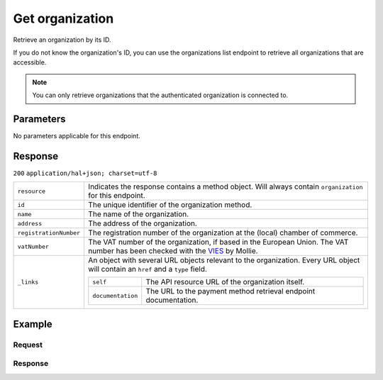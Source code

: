 Get organization
================
.. api-name:: Organizations API
    :version: 2

.. endpoint::
    :method: GET
    :url: https://api.mollie.com/v2/organizations/*id*

.. authentication::
    :api_keys: false
    :oauth: true

Retrieve an organization by its ID.

If you do not know the organization's ID, you can use the organizations list endpoint to retrieve all organizations that
are accessible.

.. note:: You can only retrieve organizations that the authenticated organization is connected to.

Parameters
----------

No parameters applicable for this endpoint.


Response
--------
``200`` ``application/hal+json; charset=utf-8``

.. list-table::
   :widths: auto

   * - ``resource``

       .. type:: string

     - Indicates the response contains a method object. Will always contain ``organization`` for this endpoint.

   * - ``id``

       .. type:: string

     - The unique identifier of the organization method.

   * - ``name``

       .. type:: string

     - The name of the organization.

   * - ``address``

       .. type:: address object

     - The address of the organization.

   * - ``registrationNumber``

       .. type:: string

     - The registration number of the organization at the (local) chamber of commerce.

   * - ``vatNumber``

       .. type:: string

     - The VAT number of the organization, if based in the European Union. The VAT number has been checked with the
       `VIES <http://ec.europa.eu/taxation_customs/vies/>`_ by Mollie.

   * - ``_links``

       .. type:: object

     - An object with several URL objects relevant to the organization. Every URL object will contain an ``href`` and
       a ``type`` field.

       .. list-table::
          :widths: auto

          * - ``self``

              .. type:: URL object

            - The API resource URL of the organization itself.

          * - ``documentation``

              .. type:: URL object

            - The URL to the payment method retrieval endpoint documentation.

Example
-------

Request
^^^^^^^
.. code-block:: bash
   :linenos:

       curl -X GET https://api.mollie.com/v2/organizations/org_12345678 \
       -H "Authorization: Bearer access_Wwvu7egPcJLLJ9Kb7J632x8wJ2zMeJ"

Response
^^^^^^^^
.. code-block:: http
   :linenos:

   HTTP/1.1 200 OK
   Content-Type: application/hal+json; charset=utf-8

   {
       "resource": "organization",
       "id": "org_12345678",
       "name": "Mollie B.V.",
       "email": "info@mollie.com",
       "address": {
           "streetAndNumber": "Keizersgracht 313",
           "postalCode": "1016 EE",
           "city": "Amsterdam",
           "country": "NL"
       },
       "registrationNumber": "30204462",
       "vatNumber": "NL815839091B01",
       "_links": {
           "self": {
               "href": "https://api.mollie.com/v2/organizations/org_12345678",
               "type": "application/hal+json"
           },
           "documentation": {
               "href": "https://docs.mollie.com/reference/v2/organizations-api/get-organization",
               "type": "text/html"
           }
       }
   }
